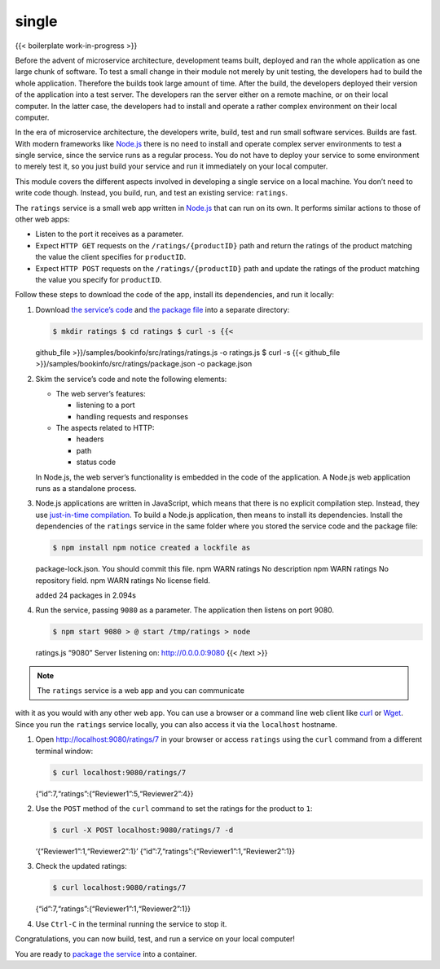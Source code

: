 single
============================================

{{< boilerplate work-in-progress >}}

Before the advent of microservice architecture, development teams built,
deployed and ran the whole application as one large chunk of software.
To test a small change in their module not merely by unit testing, the
developers had to build the whole application. Therefore the builds took
large amount of time. After the build, the developers deployed their
version of the application into a test server. The developers ran the
server either on a remote machine, or on their local computer. In the
latter case, the developers had to install and operate a rather complex
environment on their local computer.

In the era of microservice architecture, the developers write, build,
test and run small software services. Builds are fast. With modern
frameworks like `Node.js <https://nodejs.org/en/>`_ there is no need to
install and operate complex server environments to test a single
service, since the service runs as a regular process. You do not have to
deploy your service to some environment to merely test it, so you just
build your service and run it immediately on your local computer.

This module covers the different aspects involved in developing a single
service on a local machine. You don’t need to write code though.
Instead, you build, run, and test an existing service: ``ratings``.

The ``ratings`` service is a small web app written in
`Node.js <https://nodejs.org/en/>`_ that can run on its own. It
performs similar actions to those of other web apps:

-  Listen to the port it receives as a parameter.
-  Expect ``HTTP GET`` requests on the ``/ratings/{productID}`` path and
   return the ratings of the product matching the value the client
   specifies for ``productID``.
-  Expect ``HTTP POST`` requests on the ``/ratings/{productID}`` path
   and update the ratings of the product matching the value you specify
   for ``productID``.

Follow these steps to download the code of the app, install its
dependencies, and run it locally:

1. Download `the service’s
   code <%7B%7B%3C%20github_blob%20%3E%7D%7D/samples/bookinfo/src/ratings/ratings.js>`_
   and `the package
   file <%7B%7B%3C%20github_blob%20%3E%7D%7D/samples/bookinfo/src/ratings/package.json>`_
   into a separate directory:

   .. code:: sh

      $ mkdir ratings $ cd ratings $ curl -s {{<
   github_file >}}/samples/bookinfo/src/ratings/ratings.js -o ratings.js
   $ curl -s {{< github_file
   >}}/samples/bookinfo/src/ratings/package.json -o package.json

2. Skim the service’s code and note the following elements:

   -  The web server’s features:

      -  listening to a port
      -  handling requests and responses

   -  The aspects related to HTTP:

      -  headers
      -  path
      -  status code

   .. note::

   In Node.js, the web server’s functionality is embedded in
   the code of the application. A Node.js web application runs as a
   standalone process.

3. Node.js applications are written in JavaScript, which means that
   there is no explicit compilation step. Instead, they use
   `just-in-time
   compilation <https://en.wikipedia.org/wiki/Just-in-time_compilation>`_.
   To build a Node.js application, then means to install its
   dependencies. Install the dependencies of the ``ratings`` service in
   the same folder where you stored the service code and the package
   file:

   .. code:: sh

      $ npm install npm notice created a lockfile as
   package-lock.json. You should commit this file. npm WARN ratings No
   description npm WARN ratings No repository field. npm WARN ratings No
   license field.

   added 24 packages in 2.094s

4. Run the service, passing ``9080`` as a parameter. The application
   then listens on port 9080.

   .. code:: sh

      $ npm start 9080 > @ start /tmp/ratings > node
   ratings.js “9080” Server listening on: http://0.0.0.0:9080 {{< /text
   >}}

.. note::

   The ``ratings`` service is a web app and you can communicate
with it as you would with any other web app. You can use a browser or a
command line web client like `curl <https://curl.haxx.se>`_ or
`Wget <https://www.gnu.org/software/wget/>`_. Since you run the
``ratings`` service locally, you can also access it via the
``localhost`` hostname.

1. Open http://localhost:9080/ratings/7 in your browser or access
   ``ratings`` using the ``curl`` command from a different terminal
   window:

   .. code:: sh

      $ curl localhost:9080/ratings/7
   {“id”:7,“ratings”:{“Reviewer1”:5,“Reviewer2”:4}}

2. Use the ``POST`` method of the ``curl`` command to set the ratings
   for the product to ``1``:

   .. code:: sh

      $ curl -X POST localhost:9080/ratings/7 -d
   ‘{“Reviewer1”:1,“Reviewer2”:1}’
   {“id”:7,“ratings”:{“Reviewer1”:1,“Reviewer2”:1}}

3. Check the updated ratings:

   .. code:: sh

      $ curl localhost:9080/ratings/7
   {“id”:7,“ratings”:{“Reviewer1”:1,“Reviewer2”:1}}

4. Use ``Ctrl-C`` in the terminal running the service to stop it.

Congratulations, you can now build, test, and run a service on your
local computer!

You are ready to `package the
service </docs/examples/microservices-istio/package-service>`_ into a
container.
